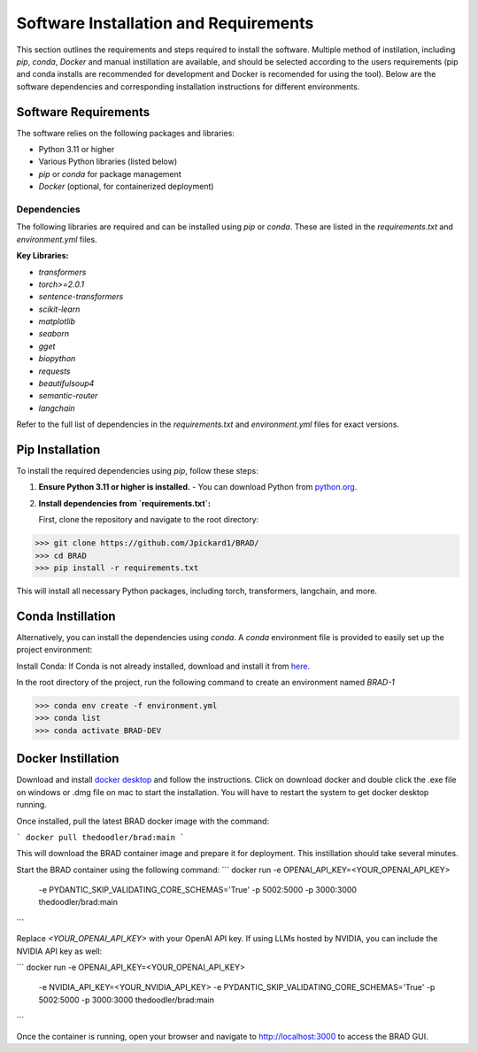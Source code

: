 Software Installation and Requirements
======================================

This section outlines the requirements and steps required to install the software.
Multiple method of instilation, including `pip`, `conda`, `Docker` and manual instillation
are available, and should be selected according to the users requirements (pip and conda installs are recommended
for development and Docker is recomended for using the tool).
Below are the software dependencies and corresponding installation instructions for different environments.

Software Requirements
----------------------

The software relies on the following packages and libraries:

- Python 3.11 or higher
- Various Python libraries (listed below)
- `pip` or `conda` for package management
- `Docker` (optional, for containerized deployment)

Dependencies
~~~~~~~~~~~~

The following libraries are required and can be installed using `pip` or `conda`. These are listed in the `requirements.txt` and `environment.yml` files.

**Key Libraries:**

- `transformers`
- `torch>=2.0.1`
- `sentence-transformers`
- `scikit-learn`
- `matplotlib`
- `seaborn`
- `gget`
- `biopython`
- `requests`
- `beautifulsoup4`
- `semantic-router`
- `langchain`

Refer to the full list of dependencies in the `requirements.txt` and `environment.yml` files for exact versions.

Pip Installation
----------------

To install the required dependencies using `pip`, follow these steps:

1. **Ensure Python 3.11 or higher is installed.**
   - You can download Python from `python.org <https://www.python.org/downloads/>`_.

2. **Install dependencies from `requirements.txt`:**

   First, clone the repository and navigate to the root directory:

>>> git clone https://github.com/Jpickard1/BRAD/
>>> cd BRAD                                               
>>> pip install -r requirements.txt


This will install all necessary Python packages, including torch, transformers, langchain, and more.

Conda Instillation
------------------

Alternatively, you can install the dependencies using `conda`. A `conda` environment file is provided to easily set up the project environment:

Install Conda: If Conda is not already installed, download and install it from `here <https://docs.conda.io/projects/conda/en/latest/user-guide/install/index.html>`_.

In the root directory of the project, run the following command to create an environment named `BRAD-1`


>>> conda env create -f environment.yml
>>> conda list                                               
>>> conda activate BRAD-DEV

Docker Instillation
-------------------

Download and install `docker desktop <https://www.docker.com/products/docker-desktop/>`_ and follow the instructions.
Click on download docker and double click the .exe file on windows or .dmg file on mac to start the installation.
You will have to restart the system to get docker desktop running.

Once installed, pull the latest BRAD docker image with the command:

```
docker pull thedoodler/brad:main
```

This will download the BRAD container image and prepare it for deployment. This instillation should take several minutes.

Start the BRAD container using the following command:
```
docker run -e OPENAI_API_KEY=<YOUR_OPENAI_API_KEY> \
           -e PYDANTIC_SKIP_VALIDATING_CORE_SCHEMAS='True' \
           -p 5002:5000 -p 3000:3000 \
           thedoodler/brad:main
```

Replace `<YOUR_OPENAI_API_KEY>` with your OpenAI API key. If using LLMs hosted by NVIDIA, you can include the NVIDIA API key as well:

```
docker run -e OPENAI_API_KEY=<YOUR_OPENAI_API_KEY> \
           -e NVIDIA_API_KEY=<YOUR_NVIDIA_API_KEY> \
           -e PYDANTIC_SKIP_VALIDATING_CORE_SCHEMAS='True' \
           -p 5002:5000 -p 3000:3000 \
           thedoodler/brad:main
```

Once the container is running, open your browser and navigate to `http://localhost:3000 <http://localhost:3000>`_ to access the BRAD GUI.                                              

                                               
                                               
                                               
